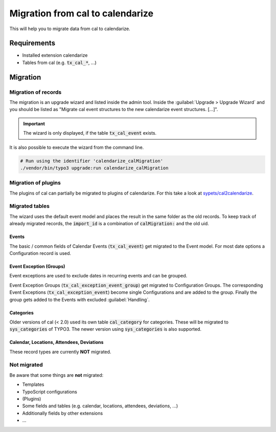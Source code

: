 Migration from cal to calendarize
=================================

This will help you to migrate data from cal to calendarize.

Requirements
------------

- Installed extension calendarize
- Tables from cal (e.g. :code:`tx_cal_*`, ...)

Migration
---------

Migration of records
~~~~~~~~~~~~~~~~~~~~

The migration is an upgrade wizard and listed inside the admin tool.
Inside the :guilabel:`Upgrade > Upgrade Wizard` and you should be listed as "Migrate cal event structures to the new calendarize event structures. [...]".


.. important::
   The wizard is only displayed, if the table :code:`tx_cal_event` exists.


It is also possible to execute the wizard from the command line.

.. code-block:: bash

   # Run using the identifier 'calendarize_calMigration'
   ./vendor/bin/typo3 upgrade:run calendarize_calMigration

.. versionchanged:: 8.2.0

   The identifier was formerly called :code:`HDNET\\Calendarize\\Updates\\CalMigrationUpdate`.


Migration of plugins
~~~~~~~~~~~~~~~~~~~~

The plugins of cal can partially be migrated to plugins of calendarize.
For this take a look at `sypets/cal2calendarize <https://github.com/sypets/cal2calendarize>`__.


Migrated tables
~~~~~~~~~~~~~~~

The wizard uses the default event model and places the result in the same folder as the old records.
To keep track of already migrated records, the :code:`import_id` is a combination of :code:`calMigration:` and the old uid.


Events
""""""

The basic / common fields of Calendar Events (:code:`tx_cal_event`) get migrated to the Event model.
For most date options a Configuration record is used.


Event Exception (Groups)
""""""""""""""""""""""""

Event exceptions are used to exclude dates in recurring events and can be grouped.

Event Exception Groups (:code:`tx_cal_exception_event_group`) get migrated to Configuration Groups.
The corresponding Event Exceptions (:code:`tx_cal_exception_event`) become single Configurations and are added to the group.
Finally the group gets added to the Events with excluded :guilabel:`Handling`.


Categories
""""""""""

Older versions of cal (< 2.0) used its own table :code:`cal_category` for categories.
These will be migrated to :code:`sys_categories` of TYPO3.
The newer version using :code:`sys_categories` is also supported.


Calendar, Locations, Attendees, Deviations
""""""""""""""""""""""""""""""""""""""""""

These record types are currently **NOT** migrated.


Not migrated
~~~~~~~~~~~~

Be aware that some things are **not** migrated:

- Templates
- TypoScript configurations
- (Plugins)
- Some fields and tables (e.g. calendar, locations, attendees, deviations, ...)
- Additionally fields by other extensions
- ...
